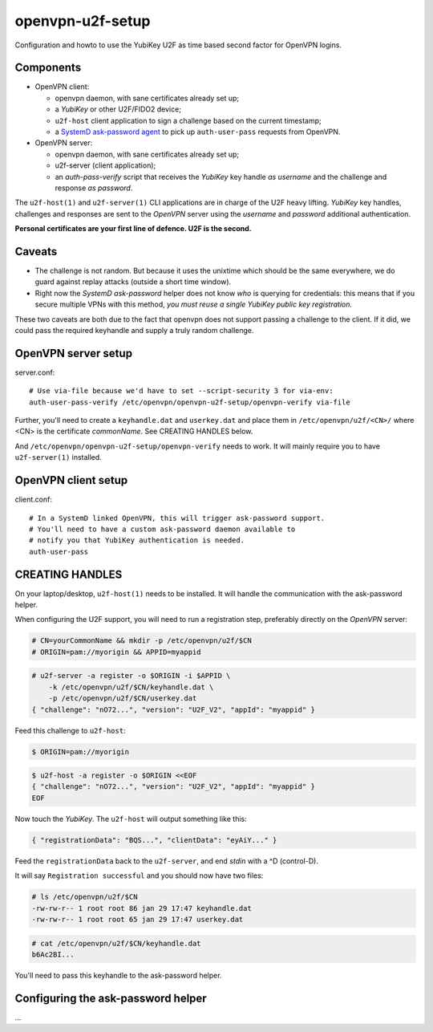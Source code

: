 openvpn-u2f-setup
=================

Configuration and howto to use the YubiKey U2F as time based second
factor for OpenVPN logins.

Components
----------

* OpenVPN client:

  - openvpn daemon, with sane certificates already set up;

  - a *YubiKey* or other U2F/FIDO2 device;

  - ``u2f-host`` client application to sign a challenge based on the
    current timestamp;

  - a `SystemD ask-password agent
    <https://systemd.io/PASSWORD_AGENTS/>`_ to pick up
    ``auth-user-pass`` requests from OpenVPN.

* OpenVPN server:

  - openvpn daemon, with sane certificates already set up;

  - u2f-server (client application);

  - an `auth-pass-verify` script that receives the *YubiKey* key handle
    *as username* and the challenge and response *as password*.

The ``u2f-host(1)`` and ``u2f-server(1)`` CLI applications are in charge
of the U2F heavy lifting. *YubiKey* key handles, challenges and
responses are sent to the *OpenVPN* server using the *username* and
*password* additional authentication.

**Personal certificates are your first line of defence. U2F is the second.**


Caveats
-------

* The challenge is not random. But because it uses the unixtime which
  should be the same everywhere, we do guard against replay attacks
  (outside a short time window).

* Right now the *SystemD ask-password* helper does not know *who* is
  querying for credentials: this means that if you secure multiple VPNs
  with this method, *you must reuse a single YubiKey public key
  registration.*

These two caveats are both due to the fact that openvpn does not
support passing a challenge to the client. If it did, we could pass
the required keyhandle and supply a truly random challenge.


OpenVPN server setup
--------------------

server.conf:

::

    # Use via-file because we'd have to set --script-security 3 for via-env:
    auth-user-pass-verify /etc/openvpn/openvpn-u2f-setup/openvpn-verify via-file

Further, you'll need to create a ``keyhandle.dat`` and ``userkey.dat``
and place them in ``/etc/openvpn/u2f/<CN>/`` where <CN> is the
certificate *commonName*. See CREATING HANDLES below.

And ``/etc/openvpn/openvpn-u2f-setup/openvpn-verify`` needs to work. It
will mainly require you to have ``u2f-server(1)`` installed.


OpenVPN client setup
--------------------

client.conf:

::

    # In a SystemD linked OpenVPN, this will trigger ask-password support.
    # You'll need to have a custom ask-password daemon available to
    # notify you that YubiKey authentication is needed.
    auth-user-pass


CREATING HANDLES
----------------

On your laptop/desktop, ``u2f-host(1)`` needs to be installed. It will
handle the communication with the ask-password helper.

When configuring the U2F support, you will need to run a registration
step, preferably directly on the *OpenVPN* server:

.. code-block:: console

    # CN=yourCommonName && mkdir -p /etc/openvpn/u2f/$CN
    # ORIGIN=pam://myorigin && APPID=myappid

.. code-block:: console

    # u2f-server -a register -o $ORIGIN -i $APPID \
        -k /etc/openvpn/u2f/$CN/keyhandle.dat \
        -p /etc/openvpn/u2f/$CN/userkey.dat
    { "challenge": "nO72...", "version": "U2F_V2", "appId": "myappid" }

Feed this challenge to ``u2f-host``:

.. code-block:: console

    $ ORIGIN=pam://myorigin

.. code-block:: console

    $ u2f-host -a register -o $ORIGIN <<EOF
    { "challenge": "nO72...", "version": "U2F_V2", "appId": "myappid" }
    EOF

Now touch the *YubiKey*. The ``u2f-host`` will output something like this:

.. code-block:: data

    { "registrationData": "BQS...", "clientData": "eyAiY..." }

Feed the ``registrationData`` back to the ``u2f-server``, and end
*stdin* with a ^D (control-D).

It will say ``Registration successful`` and you should now have two files:

.. code-block:: console

    # ls /etc/openvpn/u2f/$CN
    -rw-rw-r-- 1 root root 86 jan 29 17:47 keyhandle.dat
    -rw-rw-r-- 1 root root 65 jan 29 17:47 userkey.dat

.. code-block:: console

    # cat /etc/openvpn/u2f/$CN/keyhandle.dat
    b6Ac2BI...

You'll need to pass this keyhandle to the ask-password helper.


Configuring the ask-password helper
-----------------------------------

...
